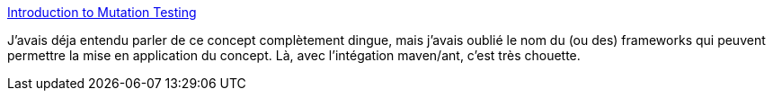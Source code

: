 :jbake-type: post
:jbake-status: published
:jbake-title: Introduction to Mutation Testing
:jbake-tags: software,programming,java,test,_mois_mai,_année_2014
:jbake-date: 2014-05-05
:jbake-depth: ../
:jbake-uri: shaarli/1399302805000.adoc
:jbake-source: https://nicolas-delsaux.hd.free.fr/Shaarli?searchterm=http%3A%2F%2Ffeeds.dzone.com%2F%7Er%2Fjavalobby%2Ffrontpage%2F%7E3%2FYPGST9qtdEo%2Fintroduction-mutation&searchtags=software+programming+java+test+_mois_mai+_ann%C3%A9e_2014
:jbake-style: shaarli

http://feeds.dzone.com/~r/javalobby/frontpage/~3/YPGST9qtdEo/introduction-mutation[Introduction to Mutation Testing]

J'avais déja entendu parler de ce concept complètement dingue, mais j'avais oublié le nom du (ou des) frameworks qui peuvent permettre la mise en application du concept. Là, avec l'intégation maven/ant, c'est très chouette.
